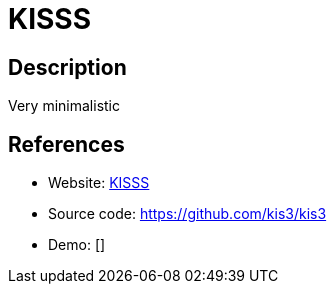 = KISSS

:Name:          KISSS
:Language:      KISSS
:License:       MIT
:Topic:         Analytics
:Category:      
:Subcategory:   

// END-OF-HEADER. DO NOT MODIFY OR DELETE THIS LINE

== Description

Very minimalistic

== References

* Website: https://kis3.dev[KISSS]
* Source code: https://github.com/kis3/kis3[https://github.com/kis3/kis3]
* Demo: []
